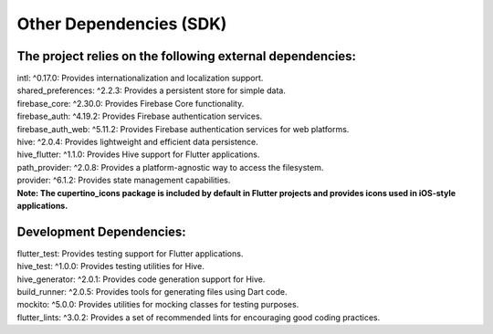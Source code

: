 =======================
Other Dependencies (SDK)
=======================

The project relies on the following external dependencies:
^^^^^^^^^^^^^^^^^^^^^^^^^^^^^^^^^^^^^^^^^^^^^^^^^^^^^^^^^^

| intl: ^0.17.0: Provides internationalization and localization support.
| shared_preferences: ^2.2.3: Provides a persistent store for simple data.
| firebase_core: ^2.30.0: Provides Firebase Core functionality.
| firebase_auth: ^4.19.2: Provides Firebase authentication services.
| firebase_auth_web: ^5.11.2: Provides Firebase authentication services for web platforms.
| hive: ^2.0.4: Provides lightweight and efficient data persistence.
| hive_flutter: ^1.1.0: Provides Hive support for Flutter applications.
| path_provider: ^2.0.8: Provides a platform-agnostic way to access the filesystem.
| provider: ^6.1.2: Provides state management capabilities.

| **Note: The cupertino_icons package is included by default in Flutter projects and provides icons used in iOS-style applications.**

Development Dependencies:
^^^^^^^^^^^^^^^^^^

| flutter_test: Provides testing support for Flutter applications.
| hive_test: ^1.0.0: Provides testing utilities for Hive.
| hive_generator: ^2.0.1: Provides code generation support for Hive.
| build_runner: ^2.0.5: Provides tools for generating files using Dart code.
| mockito: ^5.0.0: Provides utilities for mocking classes for testing purposes.
| flutter_lints: ^3.0.2: Provides a set of recommended lints for encouraging good coding practices.